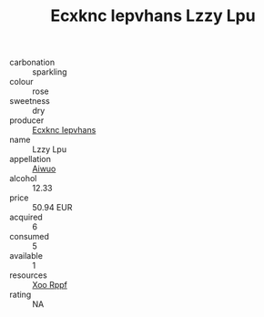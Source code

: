 :PROPERTIES:
:ID:                     38ed030b-ad54-4363-9d3c-cf538f25f2a6
:END:
#+TITLE: Ecxknc Iepvhans Lzzy Lpu 

- carbonation :: sparkling
- colour :: rose
- sweetness :: dry
- producer :: [[id:e9b35e4c-e3b7-4ed6-8f3f-da29fba78d5b][Ecxknc Iepvhans]]
- name :: Lzzy Lpu
- appellation :: [[id:47e01a18-0eb9-49d9-b003-b99e7e92b783][Aiwuo]]
- alcohol :: 12.33
- price :: 50.94 EUR
- acquired :: 6
- consumed :: 5
- available :: 1
- resources :: [[id:4b330cbb-3bc3-4520-af0a-aaa1a7619fa3][Xoo Rppf]]
- rating :: NA


